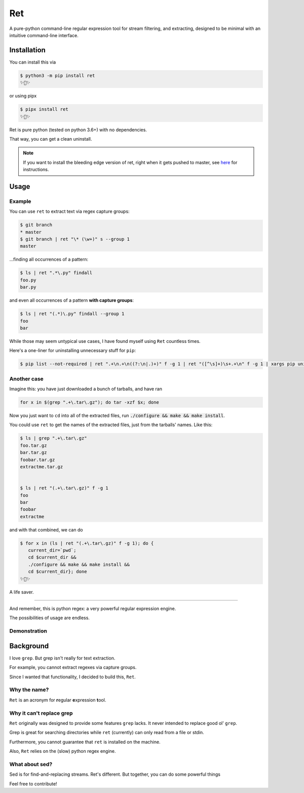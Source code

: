 ===
Ret
===

.. image:: https://codecov.io/gh/ThatXliner/ret/branch/master/graph/badge.svg?token=6B5AWYTL1O
   :target: https://codecov.io/gh/ThatXliner/ret
    
A pure-python command-line regular expression tool for stream filtering, and extracting, designed to be minimal with an intuitive command-line interface.

Installation
-------------

You can install this via

.. code-block:: bash

    $ python3 -m pip install ret
    ✨🍰✨


or using pipx

.. code-block:: bash

    $ pipx install ret
    ✨🍰✨

Ret is pure python (tested on python 3.6+) with no dependencies.

That way, you can get a clean uninstall.

.. note::

	If you want to install the bleeding edge version of ret, right when it gets pushed to master, see `here <https://github.com/ThatXliner/ret/blob/master/CONTRIBUTING.md#development-installation>`_ for instructions.



Usage
------

Example
~~~~~~~~

You can use ``ret`` to extract text via regex capture groups:

.. code-block:: bash

    $ git branch
    * master
    $ git branch | ret "\* (\w+)" s --group 1
    master

...finding all occurrences of a pattern:

.. code-block:: bash

    $ ls | ret ".*\.py" findall
    foo.py
    bar.py

and even all occurrences of a pattern **with capture groups**:

.. code-block:: bash

    $ ls | ret "(.*)\.py" findall --group 1
    foo
    bar


While those may seem untypical use cases, I have found myself using ``Ret`` countless times.

Here's a one-liner for uninstalling unnecessary stuff for ``pip``:

.. code-block:: bash

   $ pip list --not-required | ret ".+\n.+\n((?:\n|.)+)" f -g 1 | ret "([^\s]+)\s+.+\n" f -g 1 | xargs pip uninstall --yes


Another case
~~~~~~~~~~~~

Imagine this: you have just downloaded a bunch of tarballs, and have ran

.. code-block:: bash

   for x in $(grep ".+\.tar\.gz"); do tar -xzf $x; done

Now you just want to ``cd`` into all of the extracted files, run :code:`./configure && make && make install`.

You could use ``ret`` to get the names of the extracted files, just from the tarballs' names. Like this:

.. code-block:: bash

   $ ls | grep ".+\.tar\.gz"
   foo.tar.gz
   bar.tar.gz
   foobar.tar.gz
   extractme.tar.gz


   $ ls | ret "(.+\.tar\.gz)" f -g 1
   foo
   bar
   foobar
   extractme


and with that combined, we can do

.. code-block:: bash

   $ for x in (ls | ret "(.+\.tar\.gz)" f -g 1); do {
      current_dir=`pwd`;
      cd $current_dir &&
      ./configure && make && make install &&
      cd $current_dir}; done
   ✨🍰✨

A life saver.

----

And remember, this is python regex: a very powerful regular expression engine.

The possibilities of usage are endless.

Demonstration
~~~~~~~~~~~~~

.. image:: https://raw.githubusercontent.com/ThatXliner/ret/master/assets/demo.svg
   :alt: Demonstration photo


Background
-------------
I love ``grep``. But grep isn't really for text extraction.

For example, you cannot extract regexes via capture groups.

Since I wanted that functionality, I decided to build this, ``Ret``.

Why the name?
~~~~~~~~~~~~~

``Ret`` is an acronym for **r**\ egular **e**\ xpression **t**\ ool.


Why it can't replace grep
~~~~~~~~~~~~~~~~~~~~~~~~~~~~~~~

``Ret`` originally was designed to provide some features ``grep`` lacks.
It never intended to replace good ol' ``grep``.

Grep is great for searching directories while
``ret`` (currently) can only read from a file or stdin.

Furthermore, you cannot guarantee that ``ret`` is installed on the machine.

Also, ``Ret`` relies on the (slow) python regex engine.

What about sed?
~~~~~~~~~~~~~~~~
Sed is for find-and-replacing streams. Ret's different. But together, you can do some powerful things


Feel free to contribute!

